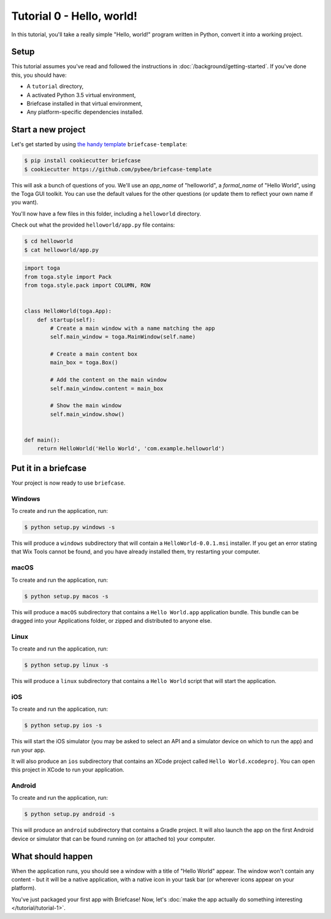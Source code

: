Tutorial 0 - Hello, world!
==========================

In this tutorial, you'll take a really simple "Hello, world!" program written
in Python, convert it into a working project.

Setup
-----

This tutorial assumes you've read and followed the instructions in
:doc:`/background/getting-started`. If you've done this, you should have:

* A ``tutorial`` directory,
* A activated Python 3.5 virtual environment,
* Briefcase installed in that virtual environment,
* Any platform-specific dependencies installed.

Start a new project
-------------------

Let's get started by using
`the handy template <https://github.com/pybee/briefcase-template>`_
``briefcase-template``:

.. code-block:: bash

    $ pip install cookiecutter briefcase
    $ cookiecutter https://github.com/pybee/briefcase-template

This will ask a bunch of questions of you. We'll use an `app_name` of
"helloworld", a `formal_name` of "Hello World", using the Toga GUI toolkit.
You can use the default values for the other questions (or update them
to reflect your own name if you want).

You'll now have a few files in this folder, including a ``helloworld``
directory.

Check out what the provided ``helloworld/app.py`` file contains:

.. code-block:: bash

    $ cd helloworld
    $ cat helloworld/app.py

.. code-block:: python

    
    import toga
    from toga.style import Pack
    from toga.style.pack import COLUMN, ROW


    class HelloWorld(toga.App):
        def startup(self):
            # Create a main window with a name matching the app
            self.main_window = toga.MainWindow(self.name)

            # Create a main content box
            main_box = toga.Box()

            # Add the content on the main window
            self.main_window.content = main_box

            # Show the main window
            self.main_window.show()


    def main():
        return HelloWorld('Hello World', 'com.example.helloworld')

Put it in a briefcase
---------------------

Your project is now ready to use ``briefcase``.

Windows
~~~~~~~

To create and run the application, run:

.. code-block:: bash

    $ python setup.py windows -s

This will produce a ``windows`` subdirectory that will contain a
``HelloWorld-0.0.1.msi`` installer. If you get an error stating that 
Wix Tools cannot be found, and you have already installed them, try restarting 
your computer.

macOS
~~~~~

To create and run the application, run:

.. code-block:: bash

    $ python setup.py macos -s

This will produce a ``macOS`` subdirectory that contains a ``Hello World.app``
application bundle. This bundle can be dragged into your Applications folder,
or zipped and distributed to anyone else.

Linux
~~~~~

To create and run the application, run:

.. code-block:: bash

    $ python setup.py linux -s

This will produce a ``linux`` subdirectory that contains a ``Hello World``
script that will start the application.

iOS
~~~

To create and run the application, run:

.. code-block:: bash

    $ python setup.py ios -s

This will start the iOS simulator (you may be asked to select an API and a
simulator device on which to run the app) and run your app.

It will also produce an ``ios`` subdirectory that contains an XCode project
called ``Hello World.xcodeproj``. You can open this project in XCode to run
your application.

Android
~~~~~~~

To create and run the application, run:

.. code-block:: bash

    $ python setup.py android -s

This will produce an ``android`` subdirectory that contains a Gradle project.
It will also launch the app on the first Android device or simulator that
can be found running on (or attached to) your computer.

What should happen
------------------

When the application runs, you should see a window with a title of "Hello
World" appear. The window won't contain any content - but it will be a native
application, with a native icon in your task bar (or wherever icons appear on
your platform).

You've just packaged your first app with Briefcase! Now, let's :doc:`make the
app actually do something interesting </tutorial/tutorial-1>`.
